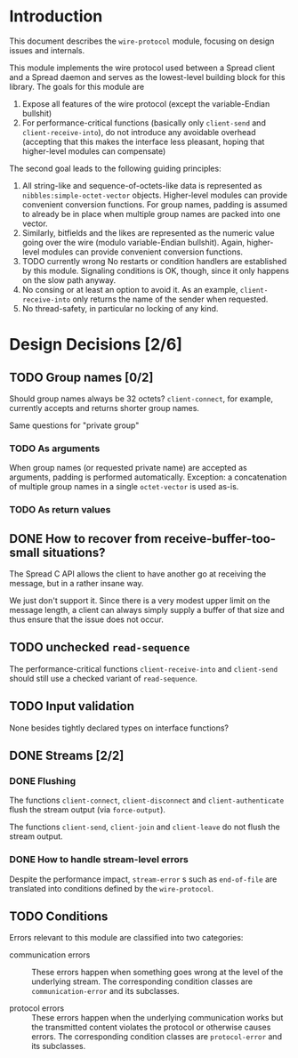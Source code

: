 * Introduction

  This document describes the ~wire-protocol~ module, focusing on
  design issues and internals.

  This module implements the wire protocol used between a Spread
  client and a Spread daemon and serves as the lowest-level building
  block for this library. The goals for this module are

  1. Expose all features of the wire protocol (except the
     variable-Endian bullshit)
  2. For performance-critical functions (basically only ~client-send~
     and ~client-receive-into~), do not introduce any avoidable
     overhead (accepting that this makes the interface less pleasant,
     hoping that higher-level modules can compensate)

  The second goal leads to the following guiding principles:

  1. All string-like and sequence-of-octets-like data is represented
     as ~nibbles:simple-octet-vector~ objects. Higher-level modules
     can provide convenient conversion functions. For group names,
     padding is assumed to already be in place when multiple group
     names are packed into one vector.
  2. Similarly, bitfields and the likes are represented as the numeric
     value going over the wire (modulo variable-Endian
     bullshit). Again, higher-level modules can provide convenient
     conversion functions.
  3. TODO currently wrong No restarts or condition handlers are established by this
     module. Signaling conditions is OK, though, since it only happens
     on the slow path anyway.
  4. No consing or at least an option to avoid it. As an example,
     ~client-receive-into~ only returns the name of the sender when
     requested.
  5. No thread-safety, in particular no locking of any kind.

* Design Decisions [2/6]

** TODO Group names [0/2]

   Should group names always be 32 octets? ~client-connect~, for
   example, currently accepts and returns shorter group names.

   Same questions for "private group"

*** TODO As arguments

    When group names (or requested private name) are accepted as
    arguments, padding is performed automatically. Exception: a
    concatenation of multiple group names in a single ~octet-vector~
    is used as-is.

*** TODO As return values

** DONE How to recover from receive-buffer-too-small situations?

   The Spread C API allows the client to have another go at receiving
   the message, but in a rather insane way.

   We just don't support it. Since there is a very modest upper limit
   on the message length, a client can always simply supply a buffer
   of that size and thus ensure that the issue does not occur.

** TODO unchecked ~read-sequence~

   The performance-critical functions ~client-receive-into~ and
   ~client-send~ should still use a checked variant of
   ~read-sequence~.

** TODO Input validation

   None besides tightly declared types on interface functions?

** DONE Streams [2/2]

*** DONE Flushing

    The functions ~client-connect~, ~client-disconnect~ and
    ~client-authenticate~ flush the stream output (via
    ~force-output~).

    The functions ~client-send~, ~client-join~ and ~client-leave~ do
    not flush the stream output.

*** DONE How to handle stream-level errors

    Despite the performance impact, ~stream-error~ s such as
    ~end-of-file~ are translated into conditions defined by the
    ~wire-protocol~.

** TODO Conditions

   Errors relevant to this module are classified into two categories:

   + communication errors ::

        These errors happen when something goes wrong at the level of
        the underlying stream. The corresponding condition classes are
        ~communication-error~ and its subclasses.

   + protocol errors ::

        These errors happen when the underlying communication works but
        the transmitted content violates the protocol or otherwise
        causes errors. The corresponding condition classes are
        ~protocol-error~ and its subclasses.
